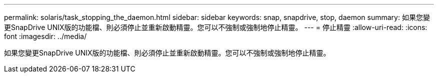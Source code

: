 ---
permalink: solaris/task_stopping_the_daemon.html 
sidebar: sidebar 
keywords: snap, snapdrive, stop, daemon 
summary: 如果您變更SnapDrive UNIX版的功能檔、則必須停止並重新啟動精靈。您可以不強制或強制地停止精靈。 
---
= 停止精靈
:allow-uri-read: 
:icons: font
:imagesdir: ../media/


[role="lead"]
如果您變更SnapDrive UNIX版的功能檔、則必須停止並重新啟動精靈。您可以不強制或強制地停止精靈。
